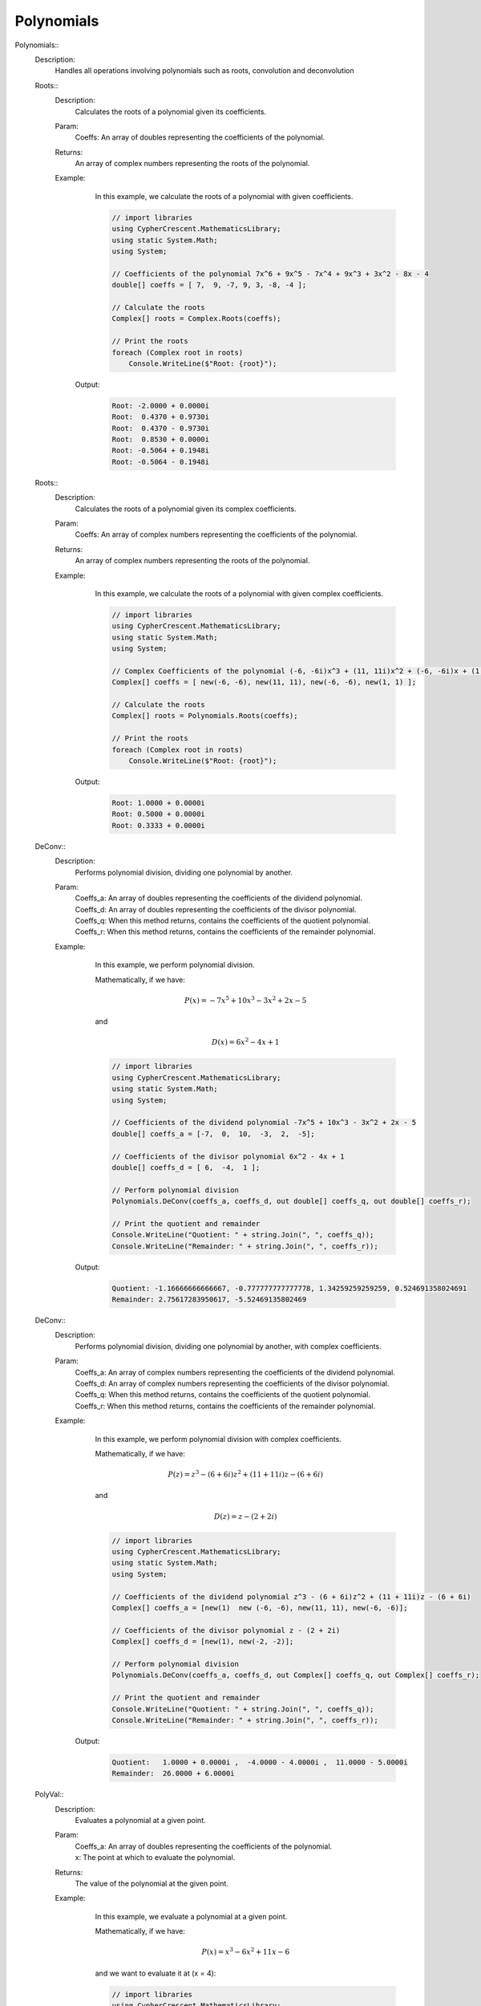 Polynomials
-----------


Polynomials::
   Description: 
       Handles all operations involving polynomials such as roots, convolution and deconvolution


   Roots::
      Description: 
          Calculates the roots of a polynomial given its coefficients.
      Param: 
         | Coeffs:  An array of doubles representing the coefficients of the polynomial.
      Returns: 
          An array of complex numbers representing the roots of the polynomial.
      Example: 
          In this example, we calculate the roots of a polynomial with given coefficients.
          

          .. code-block:: CSharp 

             // import libraries
             using CypherCrescent.MathematicsLibrary;
             using static System.Math;
             using System;
             
             // Coefficients of the polynomial 7x^6 + 9x^5 - 7x^4 + 9x^3 + 3x^2 - 8x - 4
             double[] coeffs = [ 7,  9, -7, 9, 3, -8, -4 ];
             
             // Calculate the roots
             Complex[] roots = Complex.Roots(coeffs);
             
             // Print the roots
             foreach (Complex root in roots)
                 Console.WriteLine($"Root: {root}");
                 
          

         Output: 


          .. code-block:: Terminal 

             Root: -2.0000 + 0.0000i
             Root:  0.4370 + 0.9730i
             Root:  0.4370 - 0.9730i
             Root:  0.8530 + 0.0000i
             Root: -0.5064 + 0.1948i
             Root: -0.5064 - 0.1948i


   Roots::
      Description: 
          Calculates the roots of a polynomial given its complex coefficients.
      Param: 
         | Coeffs:  An array of complex numbers representing the coefficients of the polynomial.
      Returns: 
          An array of complex numbers representing the roots of the polynomial.
      Example: 
          In this example, we calculate the roots of a polynomial with given complex coefficients.
          

          .. code-block:: CSharp 

             // import libraries
             using CypherCrescent.MathematicsLibrary;
             using static System.Math;
             using System;
             
             // Complex Coefficients of the polynomial (-6, -6i)x^3 + (11, 11i)x^2 + (-6, -6i)x + (1, 1)
             Complex[] coeffs = [ new(-6, -6), new(11, 11), new(-6, -6), new(1, 1) ];
             
             // Calculate the roots
             Complex[] roots = Polynomials.Roots(coeffs);
             
             // Print the roots
             foreach (Complex root in roots)
                 Console.WriteLine($"Root: {root}");
             
          

         Output: 


          .. code-block:: Terminal 

             Root: 1.0000 + 0.0000i
             Root: 0.5000 + 0.0000i
             Root: 0.3333 + 0.0000i


   DeConv::
      Description: 
          Performs polynomial division, dividing one polynomial by another.
      Param: 
         | Coeffs_a:  An array of doubles representing the coefficients of the dividend polynomial.
         | Coeffs_d:  An array of doubles representing the coefficients of the divisor polynomial.
         | Coeffs_q:  When this method returns, contains the coefficients of the quotient polynomial.
         | Coeffs_r:  When this method returns, contains the coefficients of the remainder polynomial.
      Example: 
          In this example, we perform polynomial division.
          
          Mathematically, if we have:

          .. math::
             P(x) = -7x^5 + 10x^3 - 3x^2 + 2x - 5
          and

          .. math::
             D(x) =  6x^2 - 4x + 1
             

          .. code-block:: CSharp 

             // import libraries
             using CypherCrescent.MathematicsLibrary;
             using static System.Math;
             using System;
             
             // Coefficients of the dividend polynomial -7x^5 + 10x^3 - 3x^2 + 2x - 5
             double[] coeffs_a = [-7,  0,  10,  -3,  2,  -5];
             
             // Coefficients of the divisor polynomial 6x^2 - 4x + 1
             double[] coeffs_d = [ 6,  -4,  1 ];
             
             // Perform polynomial division
             Polynomials.DeConv(coeffs_a, coeffs_d, out double[] coeffs_q, out double[] coeffs_r);
             
             // Print the quotient and remainder
             Console.WriteLine("Quotient: " + string.Join(", ", coeffs_q));
             Console.WriteLine("Remainder: " + string.Join(", ", coeffs_r));
          

         Output: 


          .. code-block:: Terminal 

             Quotient: -1.16666666666667, -0.777777777777778, 1.34259259259259, 0.524691358024691
             Remainder: 2.75617283950617, -5.52469135802469


   DeConv::
      Description: 
          Performs polynomial division, dividing one polynomial by another, with complex coefficients.
      Param: 
         | Coeffs_a:  An array of complex numbers representing the coefficients of the dividend polynomial.
         | Coeffs_d:  An array of complex numbers representing the coefficients of the divisor polynomial.
         | Coeffs_q:  When this method returns, contains the coefficients of the quotient polynomial.
         | Coeffs_r:  When this method returns, contains the coefficients of the remainder polynomial.
      Example: 
          In this example, we perform polynomial division with complex coefficients.
          
          Mathematically, if we have:

          .. math::
             P(z) = z^3 - (6 + 6i)z^2 + (11 + 11i)z - (6 + 6i)
          and

          .. math::
             D(z) = z - (2 + 2i)
          

          .. code-block:: CSharp 

             // import libraries
             using CypherCrescent.MathematicsLibrary;
             using static System.Math;
             using System;
             
             // Coefficients of the dividend polynomial z^3 - (6 + 6i)z^2 + (11 + 11i)z - (6 + 6i)
             Complex[] coeffs_a = [new(1)  new (-6, -6), new(11, 11), new(-6, -6)];
             
             // Coefficients of the divisor polynomial z - (2 + 2i)
             Complex[] coeffs_d = [new(1), new(-2, -2)];
             
             // Perform polynomial division
             Polynomials.DeConv(coeffs_a, coeffs_d, out Complex[] coeffs_q, out Complex[] coeffs_r);
             
             // Print the quotient and remainder
             Console.WriteLine("Quotient: " + string.Join(", ", coeffs_q));
             Console.WriteLine("Remainder: " + string.Join(", ", coeffs_r));
          

         Output: 


          .. code-block:: Terminal 

             Quotient:   1.0000 + 0.0000i ,  -4.0000 - 4.0000i ,  11.0000 - 5.0000i
             Remainder:  26.0000 + 6.0000i


   PolyVal::
      Description: 
          Evaluates a polynomial at a given point.
      Param: 
         | Coeffs_a:  An array of doubles representing the coefficients of the polynomial.
         | x:  The point at which to evaluate the polynomial.
      Returns: 
          The value of the polynomial at the given point.
      Example: 
          In this example, we evaluate a polynomial at a given point.
          
          Mathematically, if we have:

          .. math::
             P(x) = x^3 - 6x^2 + 11x - 6
          and we want to evaluate it at \(x = 4\):
          

          .. code-block:: CSharp 

             // import libraries
             using CypherCrescent.MathematicsLibrary;
             using static System.Math;
             using System;
             
             // Coefficients of the polynomial x^3 - 6x^2 + 11x - 6
             double[] coeffs_a = [1, -6, 11, -6];
             
             // Evaluate the polynomial at x = 4
             double value = Polynomials.PolyVal(coeffs_a, 3);
             
             // Print the value
             Console.WriteLine($"P(4) = {value}");
          

         Output: 


          .. code-block:: Terminal 

             P(4) = 6.0000
